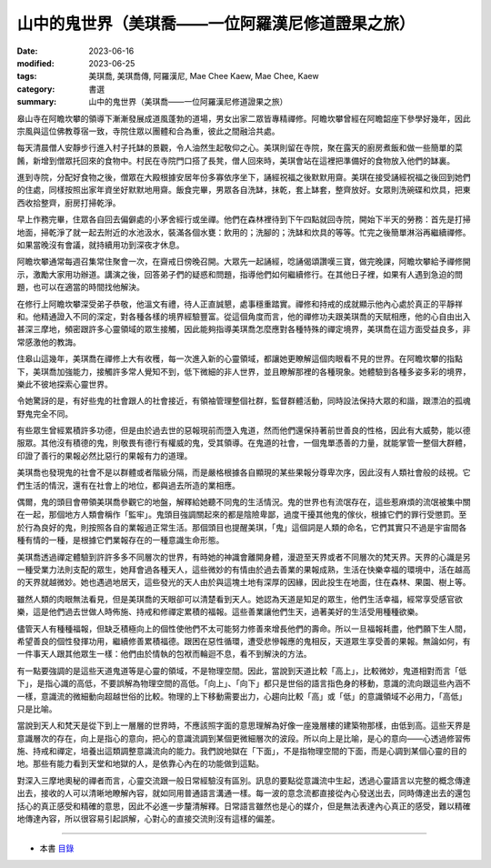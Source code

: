 =====================================================
山中的鬼世界（美琪喬——一位阿羅漢尼修道證果之旅）
=====================================================

:date: 2023-06-16
:modified: 2023-06-25
:tags: 美琪喬, 美琪喬傳, 阿羅漢尼, Mae Chee Kaew, Mae Chee, Kaew
:category: 書選
:summary: 山中的鬼世界（美琪喬——一位阿羅漢尼修道證果之旅）


皋山寺在阿瞻坎攀的領導下漸漸發展成道風蓬勃的道場，男女出家二眾皆專精禪修。阿瞻坎攀曾經在阿瞻韶座下參學好幾年，因此宗風與這位佛教尊宿一致，寺院住眾以團體和合為重，彼此之間融洽共處。

每天清晨僧人安靜步行進入村子托缽的景觀，令人油然生起敬仰之心。美琪則留在寺院，聚在露天的廚房煮飯和做一些簡單的菜餚，新增到僧眾托回來的食物中。村民在寺院門口搭了長凳，僧人回來時，美琪會站在這裡把準備好的食物放入他們的缽裏。

進到寺院，分配好食物之後，僧眾在大殿根據安居年份多寡依序坐下，誦經祝福之後默默用齋。美琪在接受誦經祝福之後回到她們的住處，同樣按照出家年資坐好默默地用齋。飯食完畢，男眾各自洗缽，抹乾，套上缽套，整齊放好。女眾則洗碗碟和炊具，把東西收拾整齊，廚房打掃乾淨。

早上作務完畢，住眾各自回去偏僻處的小茅舍經行或坐禪。他們在森林裡待到下午四點就回寺院，開始下半天的勞務：首先是打掃地面，掃乾淨了就一起去附近的水池汲水，裝滿各個水甕：飲用的；洗腳的；洗缽和炊具的等等。忙完之後簡單淋浴再繼續禪修。如果當晚沒有會議，就持續用功到深夜才休息。

阿瞻坎攀通常每週召集常住聚會一次，在齋戒日傍晚召開。大眾先一起誦經，唸誦偈頌讚嘆三寶，做完晚課，阿瞻坎攀給予禪修開示，激勵大家用功辦道。講演之後，回答弟子們的疑惑和問題，指導他們如何繼續修行。在其他日子裡，如果有人遇到急迫的問題，也可以在適當的時間找他解決。

在修行上阿瞻坎攀深受弟子恭敬，他溫文有禮，待人正直誠懇，處事穩重踏實。禪修和持戒的成就顯示他內心處於真正的平靜祥和。他精通證入不同的深定，對各種各樣的境界經驗豐富。從這個角度而言，他的禪修功夫跟美琪喬的天賦相應，他的心自由出入甚深三摩地，頻密跟許多心靈領域的眾生接觸，因此能夠指導美琪喬怎麼應對各種特殊的禪定境界，美琪喬在這方面受益良多，非常感激他的教誨。

住皋山這幾年，美琪喬在禪修上大有收穫，每一次進入新的心靈領域，都讓她更瞭解這個肉眼看不見的世界。在阿瞻坎攀的指點下，美琪喬加強能力，接觸許多常人覺知不到，低下微細的非人世界，並且瞭解那裡的各種現象。她體驗到各種多姿多彩的境界，樂此不彼地探索心靈世界。

令她驚訝的是，有好些鬼的社會跟人的社會接近，有領袖管理整個社群，監督群體活動，同時設法保持大眾的和諧，跟漂泊的孤魂野鬼完全不同。

有些眾生曾經累積許多功德，但是由於過去世的惡報現前而墮入鬼道，然而他們還保持著前世善良的性格，因此有大威勢，能以德服眾。其他沒有積德的鬼，則敬畏有德行有權威的鬼，受其領導。在鬼道的社會，一個鬼單憑善的力量，就能掌管一整個大群體，印證了善行的果報必然比惡行的果報有力的道理。

美琪喬也發現鬼的社會不是以群體或者階級分隔，而是嚴格根據各自顯現的某些果報分尊卑次序，因此沒有人類社會般的歧視。它們生活的情況，還有在社會上的地位，都與過去所造的業相應。

偶爾，鬼的頭目會帶領美琪喬參觀它的地盤，解釋給她聽不同鬼的生活情況。鬼的世界也有流氓存在，這些惹麻煩的流氓被集中關在一起，那個地方人類會稱作「監牢」。鬼頭目強調關起來的都是陰險卑鄙，過度干擾其他鬼的傢伙，根據它們的罪行受懲罰。至於行為良好的鬼，則按照各自的業報過正常生活。那個頭目也提醒美琪，「鬼」這個詞是人類的命名，它們其實只不過是宇宙間各種有情的一種，是根據它們業報存在的一種意識生命形態。

美琪喬透過禪定體驗到許許多多不同層次的世界，有時她的神識會離開身體，漫遊至天界或者不同層次的梵天界。天界的心識是另一種受業力法則支配的眾生，她拜會過各種天人，這些微妙的有情由於過去善業的果報成熟，生活在快樂幸福的環境中，活在越高的天界就越微妙。她也遇過地居天，這些發光的天人由於與這塊土地有深厚的因緣，因此投生在地面，住在森林、果園、樹上等。

雖然人類的肉眼無法看見，但是美琪喬的天眼卻可以清楚看到天人。她認為天道是知足的眾生，他們生活幸福，經常享受感官欲樂，這是他們過去世做人時佈施、持戒和修禪定累積的福報。這些善業讓他們生天，過著美好的生活受用種種欲樂。

儘管天人有種種福報，但缺乏積極向上的個性使他們不太可能努力修善來增長他們的壽命。所以一旦福報耗盡，他們願下生人間，希望善良的個性發揮功用，繼續修善累積福德。跟困在惡性循環，遭受悲慘報應的鬼相反，天道眾生享受善的果報。無論如何，有一件事天人跟其他眾生一樣：他們由於情執的包袱而輪迴不息，看不到解決的方法。

有一點要強調的是這些天道鬼道等是心靈的領域，不是物理空間。因此，當說到天道比較「高上」，比較微妙，鬼道相對而言「低下」，是指心識的高低，不要誤解為物理空間的高低。「向上」、「向下」都只是世俗的語言指色身的移動，意識的流向跟這些內涵不一樣，意識流的微細動向超越世俗的比較。物理的上下移動需要出力，心趨向比較「高」或「低」的意識領域不必用力，「高低」只是比喻。

當說到天人和梵天是從下到上一層層的世界時，不應該照字面的意思理解為好像一座幾層樓的建築物那樣，由低到高。這些天界是意識層次的存在，向上是指心的意向，把心的意識流調到某個更微細層次的波段。所以向上是比喻，是心的意向——心透過修習佈施、持戒和禪定，培養出這類調整意識流向的能力。我們說地獄在「下面」，不是指物理空間的下面，而是心調到某個心靈的目的地。那些有能力看到天堂和地獄的人，是依靠心內在的功能做到這點。

對深入三摩地奧秘的禪者而言，心靈交流跟一般日常經驗沒有區別。訊息的要點從意識流中生起，透過心靈語言以完整的概念傳達出去，接收的人可以清晰地瞭解內容，就如同用普通語言溝通一樣。每一波的意念流都直接從內心發送出去，同時傳達出去的還包括心的真正感受和精確的意思，因此不必進一步釐清解釋。日常語言雖然也是心的媒介，但是無法表達內心真正的感受，難以精確地傳達內容，所以很容易引起誤解，心對心的直接交流則沒有這樣的偏差。

------

- 本書 `目錄 <{filename}mae-chee-kaew%zh.rst>`_


..
  06-25 rev. 簡化版權（delete it）
  06-23 rev. 阿姜 → 阿瞻; 阿瞻紹 → 阿瞻韶
  2023-06-18, create rst on 2023-06-16

